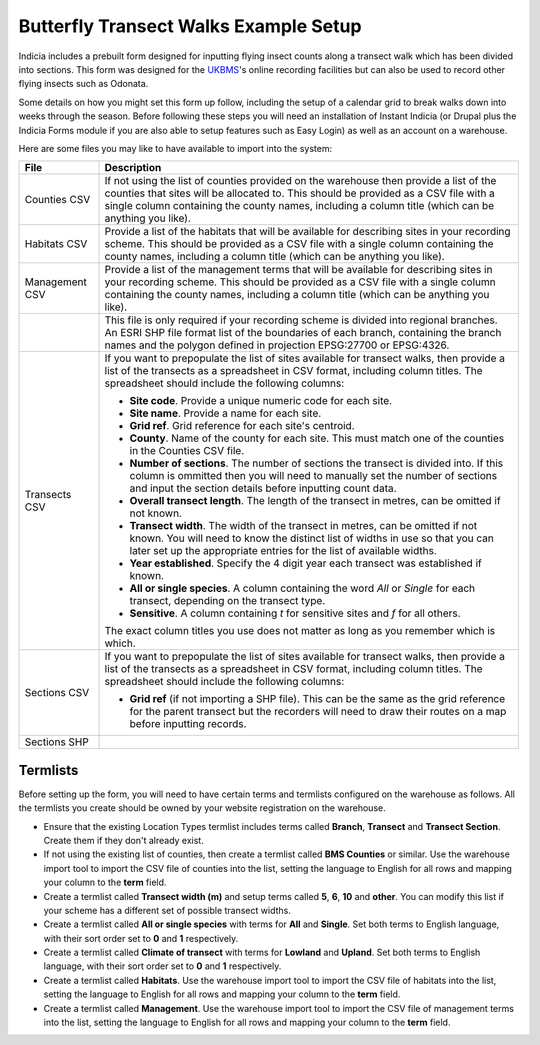 Butterfly Transect Walks Example Setup
######################################

Indicia includes a prebuilt form designed for inputting flying insect counts 
along a transect walk which has been divided into sections. This form was 
designed for the `UKBMS <http://www.ukbms.org/>`_'s online recording facilities
but can also be used to record other flying insects such as Odonata.

Some details on how you might set this form up follow, including the setup of 
a calendar grid to break walks down into weeks through the season. Before 
following these steps you will need an installation of Instant Indicia (or 
Drupal plus the Indicia Forms module if you are also able to setup features
such as Easy Login) as well as an account on a warehouse.

Here are some files you may like to have available to import into the system:

+------------+-----------------------------------------------------------------+
| File       | Description                                                     |
+============+=================================================================+
| Counties   | If not using the list of counties provided on the warehouse then|
| CSV        | provide a list of the counties that sites will be allocated to. |
|            | This should be provided as a CSV file with a single column      |
|            | containing the county names, including a column title (which can|
|            | be anything you like).                                          |
+------------+-----------------------------------------------------------------+
| Habitats   | Provide a list of the habitats that will be available for       |
| CSV        | describing sites in your recording scheme.                      |
|            | This should be provided as a CSV file with a single column      |
|            | containing the county names, including a column title (which can|
|            | be anything you like).                                          |
+------------+-----------------------------------------------------------------+
| Management | Provide a list of the management terms that will be available   |
| CSV        | for describing sites in your recording scheme.                  |
|            | This should be provided as a CSV file with a single column      |
|            | containing the county names, including a column title (which can|
|            | be anything you like).                                          |
+------------+-----------------------------------------------------------------+
|            | This file is only required if your recording scheme is divided  |
|            | into regional branches. An ESRI SHP file format list of the     |
|            | boundaries of each branch, containing the branch names and the  |
|            | polygon defined in projection EPSG:27700 or EPSG:4326.          |
+------------+-----------------------------------------------------------------+
| Transects  | If you want to prepopulate the list of sites available for      |
| CSV        | transect walks, then provide a list of the transects as a       |
|            | spreadsheet in CSV format, including column titles. The         |
|            | spreadsheet should include the following columns:               |
|            |                                                                 |
|            | * **Site code**. Provide a unique numeric code for each site.   |
|            | * **Site name**. Provide a name for each site.                  |
|            | * **Grid ref**. Grid reference for each site's centroid.        |
|            | * **County**. Name of the county for each site. This must match |
|            |   one of the counties in the Counties CSV file.                 |
|            | * **Number of sections**. The number of sections the transect   |
|            |   is divided into. If this column is ommitted then you will     |
|            |   need to manually set the number of sections and input the     |
|            |   section details before inputting count data.                  |
|            | * **Overall transect length**. The length of the transect in    |
|            |   metres, can be omitted if not known.                          |
|            | * **Transect width**. The width of the transect in metres, can  |
|            |   be omitted if not known. You will need to know the distinct   |
|            |   list of widths in use so that you can later set up the        |
|            |   appropriate entries for the list of available widths.         |
|            | * **Year established**. Specify the 4 digit year each transect  |
|            |   was established if known.                                     |
|            | * **All or single species**. A column containing the word *All* |
|            |   or *Single* for each transect, depending on the transect type.|
|            | * **Sensitive**. A column containing *t* for sensitive sites    |
|            |   and *f* for all others.                                       |
|            |                                                                 |
|            | The exact column titles you use does not matter as long as you  |
|            | remember which is which.                                        |
+------------+-----------------------------------------------------------------+
| Sections   | If you want to prepopulate the list of sites available for      |
| CSV        | transect walks, then provide a list of the transects as a       |
|            | spreadsheet in CSV format, including column titles. The         |
|            | spreadsheet should include the following columns:               |
|            |                                                                 |
|            | * **Grid ref** (if not importing a SHP file). This can be the   |
|            |   same as the grid reference for the parent transect but the    |
|            |   recorders will need to draw their routes on a map before      |
|            |   inputting records.                                            |
+------------+-----------------------------------------------------------------+
| Sections   |                                                                 |
| SHP        |                                                                 |
+------------+-----------------------------------------------------------------+

Termlists
---------

Before setting up the form, you will need to have certain terms and termlists
configured on the warehouse as follows. All the termlists you create should be
owned by your website registration on the warehouse.

* Ensure that the existing Location Types termlist includes terms called
  **Branch**, **Transect** and **Transect Section**. Create them if they don't
  already exist. 
* If not using the existing list of counties, then create a termlist called 
  **BMS Counties** or similar. Use the warehouse import tool to import the CSV 
  file of counties into the list, setting the language to English for all rows
  and mapping your column to the **term** field.
* Create a termlist called **Transect width (m)** and setup terms called **5**,
  **6**, **10** and **other**. You can modify this list if your scheme has a
  different set of possible transect widths. 
* Create a termlist called **All or single species** with terms for **All** and
  **Single**. Set both terms to English language, with their sort order set to
  **0** and **1** respectively.
* Create a termlist called **Climate of transect** with terms for **Lowland** 
  and **Upland**. Set both terms to English language, with their sort order set
  to **0** and **1** respectively.
* Create a termlist called **Habitats**. Use the warehouse import tool to import
  the CSV file of habitats into the list, setting the language to English for 
  all rows and mapping your column to the **term** field.
* Create a termlist called **Management**. Use the warehouse import tool to
  import the CSV file of management terms into the list, setting the language to
  English for all rows and mapping your column to the **term** field.

.. todo::
  
  Custom attributes & remaining setup

